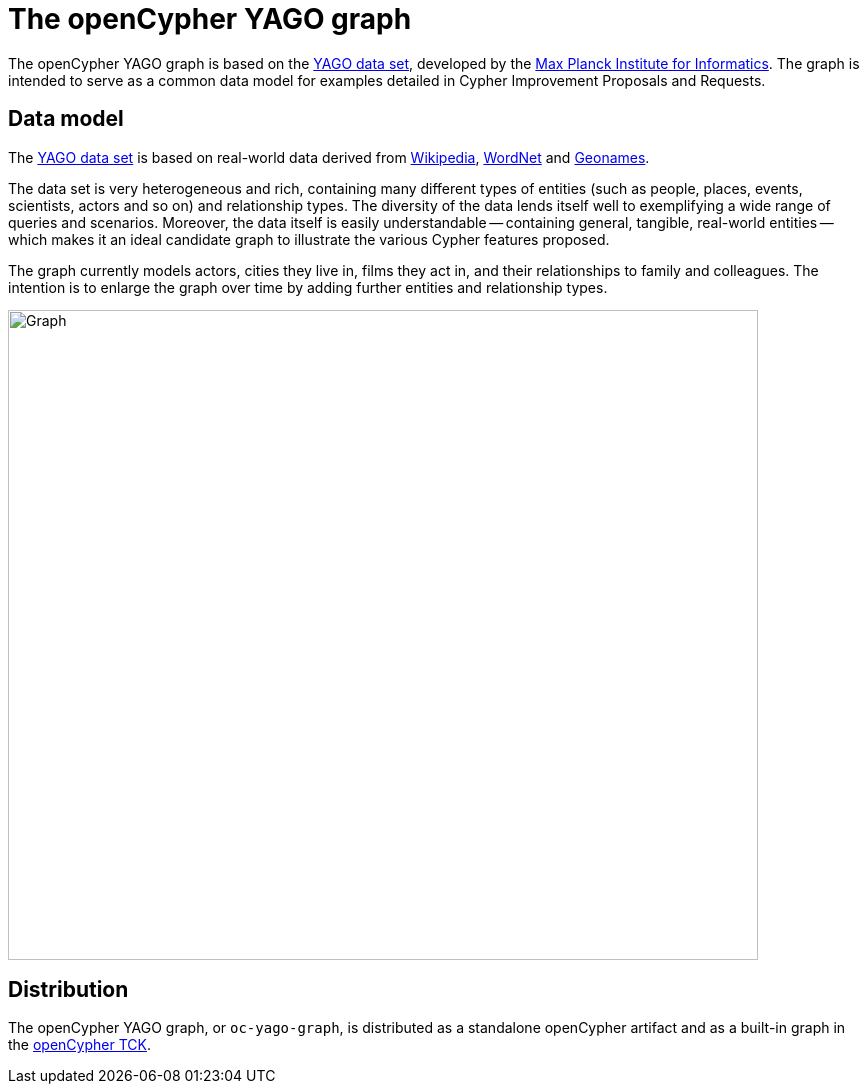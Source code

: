 = The openCypher YAGO graph

The openCypher YAGO graph is based on the link:http://www.mpi-inf.mpg.de/departments/databases-and-information-systems/research/yago-naga/yago/[YAGO data set], developed by the link:http://www.mpi-inf.mpg.de/home/[Max Planck Institute for Informatics].
The graph is intended to serve as a common data model for examples detailed in Cypher Improvement Proposals and Requests.

== Data model

The link:http://www.mpi-inf.mpg.de/departments/databases-and-information-systems/research/yago-naga/yago/[YAGO data set] is based on real-world data derived from link:https://www.wikipedia.org/[Wikipedia], link:http://wordnet.princeton.edu/[WordNet] and link:http://www.geonames.org/[Geonames].

The data set is very heterogeneous and rich, containing many different types of entities (such as people, places, events, scientists, actors and so on) and relationship types.
The diversity of the data lends itself well to exemplifying a wide range of queries and scenarios.
Moreover, the data itself is easily understandable -- containing general, tangible, real-world entities -- which makes it an ideal candidate graph to illustrate the various Cypher features proposed.

The graph currently models actors, cities they live in, films they act in, and their relationships to family and colleagues.
The intention is to enlarge the graph over time by adding further entities and relationship types.

image::opencypher-yago-graph.jpg[Graph,750,650]

== Distribution

// TODO: Add link to website once deployed

The openCypher YAGO graph, or `oc-yago-graph`, is distributed as a standalone openCypher artifact and as a built-in graph in the link:https://github.com/opencypher/openCypher/tree/master/tck[openCypher TCK].
